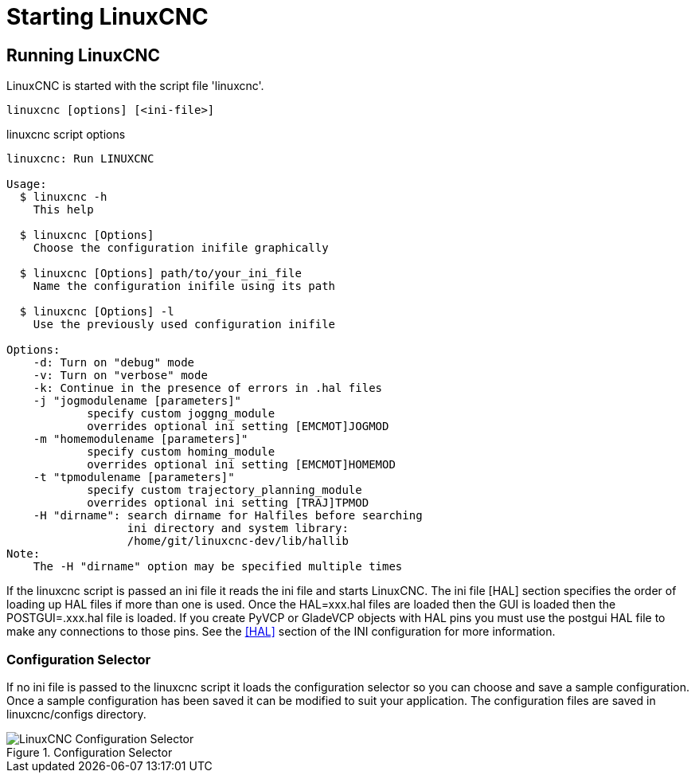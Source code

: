 [[cha:starting-linuxcnc]]

= Starting LinuxCNC

== Running LinuxCNC

LinuxCNC is started with the script file 'linuxcnc'.

----
linuxcnc [options] [<ini-file>]
----

.linuxcnc script options

----
linuxcnc: Run LINUXCNC

Usage:
  $ linuxcnc -h
    This help

  $ linuxcnc [Options]
    Choose the configuration inifile graphically

  $ linuxcnc [Options] path/to/your_ini_file
    Name the configuration inifile using its path

  $ linuxcnc [Options] -l
    Use the previously used configuration inifile

Options:
    -d: Turn on "debug" mode
    -v: Turn on "verbose" mode
    -k: Continue in the presence of errors in .hal files
    -j "jogmodulename [parameters]"
            specify custom joggng_module
            overrides optional ini setting [EMCMOT]JOGMOD
    -m "homemodulename [parameters]"
            specify custom homing_module
            overrides optional ini setting [EMCMOT]HOMEMOD
    -t "tpmodulename [parameters]"
            specify custom trajectory_planning_module
            overrides optional ini setting [TRAJ]TPMOD
    -H "dirname": search dirname for Halfiles before searching
                  ini directory and system library:
                  /home/git/linuxcnc-dev/lib/hallib
Note:
    The -H "dirname" option may be specified multiple times
----

If the linuxcnc script is passed an ini file it reads the ini file and starts
LinuxCNC. The ini file [HAL] section specifies the order of loading up HAL
files if more than one is used. Once the HAL=xxx.hal files are loaded then the
GUI is loaded then the POSTGUI=.xxx.hal file is loaded. If you create PyVCP or
GladeVCP objects with HAL pins you must use the postgui HAL file to make any
connections to those pins. See the <<sec:hal-section,[HAL]>> section of the
INI configuration for more information.

[[sub:configuration-selector]]

=== Configuration Selector

If no ini file is passed to the linuxcnc script it loads the configuration
selector so you can choose and save a sample configuration. Once a sample
configuration has been saved it can be modified to suit your application.
The configuration files are saved in linuxcnc/configs directory.

.Configuration Selector

image::images/configuration-selector.png[align="center", alt="LinuxCNC Configuration Selector"]
